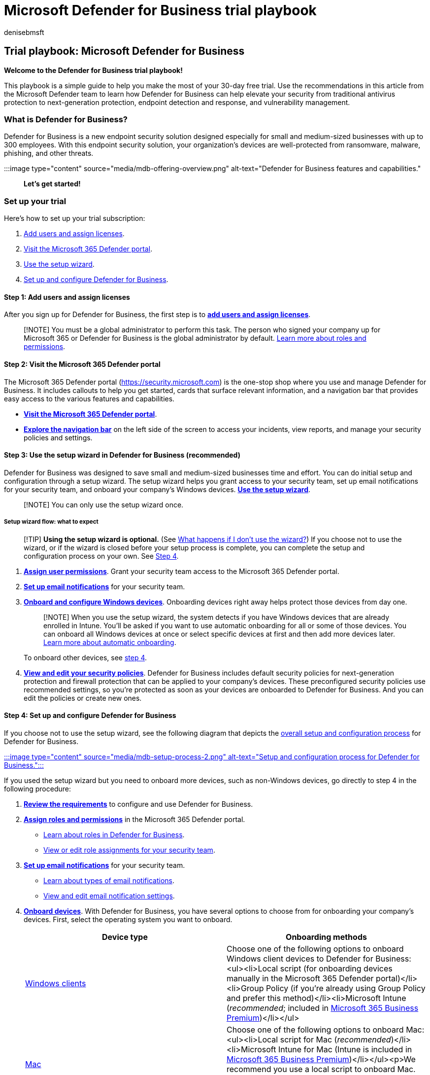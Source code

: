 = Microsoft Defender for Business trial playbook
:audience: Admin
:author: denisebmsft
:description: Make the most of your Defender for Business trial with this playbook. Get set up quickly and get started using your new security capabilities.
:f1.keywords: ["NOCSH"]
:manager: dansimp
:ms.author: deniseb
:ms.collection: m365-security-compliance
:ms.custom: trial-playbook
:ms.date: 09/02/2022
:ms.localizationpriority: high
:ms.service: microsoft-365-security
:ms.subservice: mdb
:ms.topic: how-to
:search.appverid: ["MOE150", "MET150"]

== Trial playbook: Microsoft Defender for Business

*Welcome to the Defender for Business trial playbook!*

This playbook is a simple guide to help you make the most of your 30-day free trial.
Use the recommendations in this article from the Microsoft Defender team to learn how Defender for Business can help elevate your security from traditional antivirus protection to next-generation protection, endpoint detection and response, and vulnerability management.

=== What is Defender for Business?

Defender for Business is a new endpoint security solution designed especially for small and medium-sized businesses with up to 300 employees.
With this endpoint security solution, your organization's devices are well-protected from ransomware, malware, phishing, and other threats.

:::image type="content" source="media/mdb-offering-overview.png" alt-text="Defender for Business features and capabilities.":::

*Let's get started!*

=== Set up your trial

Here's how to set up your trial subscription:

. <<step-1-add-users-and-assign-licenses,Add users and assign licenses>>.
. <<step-2-visit-the-microsoft-365-defender-portal,Visit the Microsoft 365 Defender portal>>.
. <<step-3-use-the-setup-wizard-in-defender-for-business-recommended,Use the setup wizard>>.
. <<step-4-set-up-and-configure-defender-for-business,Set up and configure Defender for Business>>.

==== Step 1: Add users and assign licenses

After you sign up for Defender for Business, the first step is to *xref:mdb-add-users.adoc[add users and assign licenses]*.

____
[!NOTE] You must be a global administrator to perform this task.
The person who signed your company up for Microsoft 365 or Defender for Business is the global administrator by default.
xref:mdb-roles-permissions.adoc[Learn more about roles and permissions].
____

==== Step 2: Visit the Microsoft 365 Defender portal

The Microsoft 365 Defender portal (https://security.microsoft.com) is the one-stop shop where you use and manage Defender for Business.
It includes callouts to help you get started, cards that surface relevant information, and a navigation bar that provides easy access to the various features and capabilities.

* *xref:mdb-get-started.adoc[Visit the Microsoft 365 Defender portal]*.
* *link:mdb-get-started.md#the-navigation-bar[Explore the navigation bar]* on the left side of the screen to access your incidents, view reports, and manage your security policies and settings.

==== Step 3: Use the setup wizard in Defender for Business (recommended)

Defender for Business was designed to save small and medium-sized businesses time and effort.
You can do initial setup and configuration through a setup wizard.
The setup wizard helps you grant access to your security team, set up email notifications for your security team, and onboard your company's Windows devices.
*xref:mdb-use-wizard.adoc[Use the setup wizard]*.

____
[!NOTE] You can only use the setup wizard once.
____

===== Setup wizard flow: what to expect

____
[!TIP] *Using the setup wizard is optional.* (See link:mdb-use-wizard.md#what-happens-if-i-dont-use-the-wizard[What happens if I don't use the wizard?]) If you choose not to use the wizard, or if the wizard is closed before your setup process is complete, you can complete the setup and configuration process on your own.
See <<step-4-set-up-and-configure-defender-for-business,Step 4>>.
____

. *link:mdb-roles-permissions.md#view-or-edit-role-assignments[Assign user permissions]*.
Grant your security team access to the Microsoft 365 Defender portal.
. *link:mdb-email-notifications.md#view-and-edit-email-notifications[Set up email notifications]* for your security team.
. *xref:mdb-onboard-devices.adoc[Onboard and configure Windows devices]*.
Onboarding devices right away helps protect those devices from day one.
+
____
[!NOTE] When you use the setup wizard, the system detects if you have Windows devices that are already enrolled in Intune.
You'll be asked if you want to use automatic onboarding for all or some of those devices.
You can onboard all Windows devices at once or select specific devices at first and then add more devices later.
link:mdb-use-wizard.md#what-is-automatic-onboarding[Learn more about automatic onboarding].
____
+
To onboard other devices, see <<step-4-set-up-and-configure-defender-for-business,step 4>>.

. *xref:mdb-configure-security-settings.adoc[View and edit your security policies]*.
Defender for Business includes default security policies for next-generation protection and firewall protection that can be applied to your company's devices.
These preconfigured security policies use recommended settings, so you're protected as soon as your devices are onboarded to Defender for Business.
And you can edit the policies or create new ones.

==== Step 4: Set up and configure Defender for Business

If you choose not to use the setup wizard, see the following diagram that depicts the link:mdb-setup-configuration.md#the-setup-and-configuration-process[overall setup and configuration process] for Defender for Business.

xref:mdb-setup-configuration.adoc[:::image type="content" source="media/mdb-setup-process-2.png" alt-text="Setup and configuration process for Defender for Business.":::]

If you used the setup wizard but you need to onboard more devices, such as non-Windows devices, go directly to step 4 in the following procedure:

. *xref:mdb-requirements.adoc[Review the requirements]* to configure and use Defender for Business.
. *xref:mdb-roles-permissions.adoc[Assign roles and permissions]* in the Microsoft 365 Defender portal.
 ** link:mdb-roles-permissions.md#roles-in-defender-for-business[Learn about roles in Defender for Business].
 ** link:mdb-roles-permissions.md#view-or-edit-role-assignments[View or edit role assignments for your security team].
. *xref:mdb-email-notifications.adoc[Set up email notifications]* for your security team.
 ** link:mdb-email-notifications.md#types-of-email-notifications[Learn about types of email notifications].
 ** link:mdb-email-notifications.md#view-and-edit-email-notifications[View and edit email notification settings].
. *xref:mdb-onboard-devices.adoc[Onboard devices]*.
With Defender for Business, you have several options to choose from for onboarding your company's devices.
First, select the operating system you want to onboard.
+
|===
| Device type | Onboarding methods

| xref:mdb-onboard-devices.adoc[Windows clients]
| Choose one of the following options to onboard Windows client devices to Defender for Business:<ul><li>Local script (for onboarding devices manually in the Microsoft 365 Defender portal)</li><li>Group Policy (if you're already using Group Policy and prefer this method)</li><li>Microsoft Intune (_recommended_;
included in xref:../../business-premium/index.adoc[Microsoft 365 Business Premium])</li></ul>

| xref:mdb-onboard-devices.adoc[Mac]
| Choose one of the following options to onboard Mac:<ul><li>Local script for Mac (_recommended_)</li><li>Microsoft Intune for Mac (Intune is included in xref:../../business-premium/index.adoc[Microsoft 365 Business Premium])</li></ul><p>We recommend you use a local script to onboard Mac.
Although you can link:/mem/intune/enrollment/macos-enroll[set up enrollment for Mac devices in Intune], the local script is the simplest method for onboarding Mac to Defender for Business.

| Windows Server and Linux servers
| _The ability to onboard an instance of Windows Server or Linux Server is currently in preview and requires an additional license_.
See the following articles to learn more: <ul><li>xref:mdb-requirements.adoc[Defender for Business requirements]</li><li>xref:mdb-onboard-devices.adoc[Onboard devices to Defender for Business]</li></ul>

| xref:mdb-onboard-devices.adoc[Mobile devices]
| You need Microsoft Intune to onboard mobile devices, such as Android and iOS/iPadOS devices.
If you have xref:../../business-premium/index.adoc[Microsoft 365 Business Premium], Intune is part of your subscription.
Intune can also be purchased separately.
See the following resources to get help enrolling these devices into Intune:<ul><li>link:/mem/intune/enrollment/android-enroll[Enroll Android devices]</li><li>link:/mem/intune/enrollment/ios-enroll[Enroll iOS or iPadOS devices]</li></ul>
|===

. *xref:mdb-configure-security-settings.adoc[View and configure your security policies]*.
After you onboard your company's devices to Defender for Business, the next step is to view and edit your security policies and settings.
Defender for Business includes preconfigured security policies that use recommended settings.
But you can edit the settings to suit your business needs.
+
|===
| Action | Description

| link:mdb-configure-security-settings.md#choose-where-to-manage-security-policies-and-devices[Choose where to manage your security policies and devices].
| If you select the xref:mdb-simplified-configuration.adoc[simplified configuration process], you can view and manage your security policies in the Microsoft 365 Defender portal (https://security.microsoft.com).
But you're not limited to this option.
If you've been using link:/mem/intune/protect/[Intune], you can keep using the Microsoft Endpoint Manager admin center to manage your security policies and devices.

| link:mdb-configure-security-settings.md#view-or-edit-your-next-generation-protection-policies[View or edit your next-generation protection policies].
| Next-generation protection settings include real-time protection, block at first sight, network protection, actions to take on potentially unwanted apps, and antivirus scheduled scans.

| link:mdb-configure-security-settings.md#view-or-edit-your-firewall-policies-and-custom-rules[View or edit your firewall policies].
| Firewall protection determines what network traffic is allowed to flow to and from your company's devices.
xref:mdb-custom-rules-firewall.adoc[Custom rules] can be used to define exceptions to your firewall policies.

| link:mdb-configure-security-settings.md#set-up-web-content-filtering[Set up web content filtering].
| Web content filtering enables your security team to track and regulate access to websites based on their content categories, such as adult content, high bandwidth, legal liability, leisure, or uncategorized.

| link:mdb-configure-security-settings.md#review-settings-for-advanced-features[Review settings for advanced features].
| In Defender for Business, security features are preconfigured to recommended settings.
You can review and edit the settings to suit your business needs.
+  + To access settings for advanced features, in the Microsoft 365 Defender portal (https://security.microsoft.com) go to *Settings* > *Endpoints* > *General* > *Advanced features*.

| link:mdb-configure-security-settings.md#access-your-settings-in-the-microsoft-365-defender-portal[View and edit other settings] in the Microsoft 365 Defender portal.
| In addition to security policies that are applied to devices, there are other settings you can view and edit in Defender for Business.
For example, you specify the time zone to use, and you can onboard (or offboard) devices.
|===

=== Start using Defender for Business

In the next 30 days, we recommend you try out your new security capabilities, as described in the following sections:

* <<use-the-defender-vulnerability-management-dashboard,Use your Microsoft Defender Vulnerability Management dashboard>>
* <<view-and-respond-to-detected-threats,View and respond to detected threats>>
* <<review-security-policies,Review security policies>>
* <<prepare-for-ongoing-security-management,Prepare for ongoing security management>>

==== Use the Defender Vulnerability Management dashboard

Defender for Business includes a Defender Vulnerability Management dashboard that's designed to save your security team time and effort.
xref:mdb-view-tvm-dashboard.adoc[Use your Defender Vulnerability Management dashboard].

* View your exposure score, which is associated with devices in your organization.
* View your top security recommendations, such as address impaired communications with devices, turn on firewall protection, or update Microsoft Defender Antivirus definitions.
* View remediation activities, such as any files that were sent to quarantine, or vulnerabilities found on devices.

==== View and respond to detected threats

As threats are detected and alerts are triggered, incidents are created.
Your organization's security team can view and manage incidents in the Microsoft 365 Defender portal.
xref:mdb-view-manage-incidents.adoc[View and respond to detected threats].

* xref:mdb-view-manage-incidents.adoc[View and manage incidents].
* xref:mdb-respond-mitigate-threats.adoc[Respond to and mitigate threats].
* xref:mdb-review-remediation-actions.adoc[Review mediation actions in the Action Center].
* xref:mdb-reports.adoc[View and use reports].

==== Review security policies

In Defender for Business, security settings are configured through policies that are applied to devices.
Defender for Business includes preconfigured policies to help protect your company's devices as soon as they are onboarded, safeguarding your organization against identity, device, application, and document security threats.
xref:mdb-view-edit-create-policies.adoc[Review security policies].

* link:mdb-view-edit-create-policies.md#default-policies-in-defender-for-business[Learn about your default policies].
* link:mdb-view-edit-create-policies.md#view-your-existing-policies[View your existing policies].
* xref:mdb-policy-order.adoc[Understand policy order].
* xref:mdb-next-gen-configuration-settings.adoc[Understand next-generation configuration settings].
* link:mdb-firewall.md#default-firewall-settings-in-defender-for-business[Review your default firewall settings].
* link:mdb-firewall.md#firewall-settings-you-can-configure-in-defender-for-business[Understand firewall settings you can configure].
* link:mdb-configure-security-settings.md#set-up-web-content-filtering[Set up web content filtering].
Web-content filtering enables your security team to track and regulate access to websites based on their content categories.
It's not turned on by default, so you need to set it up if you want this capability for your organization.

==== Prepare for ongoing security management

New security events, such as threat detection on a device, adding new devices, and employees joining or leaving the organization, will require you to manage security.
In Defender for Business, there are many ways for you to manage device security.

* link:mdb-manage-devices.md#view-the-list-of-onboarded-devices[View a list of onboarded devices] to see their risk level, exposure level, and health state.
* link:mdb-manage-devices.md#take-action-on-a-device-that-has-threat-detections[Take action on a device] that has threat detections.
* link:mdb-manage-devices.md#onboard-a-device[Onboard a device to Defender for Business].
* link:mdb-manage-devices.md#offboard-a-device[Offboard a device from Defender for Business].

=== Additional resources

* xref:mdb-overview.adoc[Overview of Defender for Business]
* xref:mdb-tutorials.adoc[Tutorials and simulations in Defender for Business]
* https://youtu.be/umhUNzMqZto[Video: Enterprise-Grade Protection for Small & Medium Sized Businesses]
* xref:get-defender-business.adoc[Get Defender for Business]
